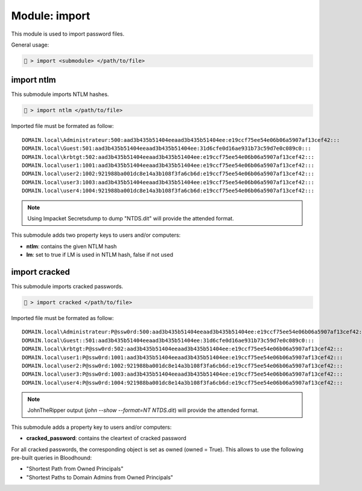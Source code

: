 .. _Import module:

Module: import
==============
This module is used to import password files.

General usage:

.. code-block:: none

    🦝 > import <submodule> </path/to/file>

import ntlm
-----------
This submodule imports NTLM hashes.

.. code-block:: none

    🦝 > import ntlm </path/to/file>

Imported file must be formated as follow:

::

    DOMAIN.local\Administrateur:500:aad3b435b51404eeaad3b435b51404ee:e19ccf75ee54e06b06a5907af13cef42:::
    DOMAIN.local\Guest:501:aad3b435b51404eeaad3b435b51404ee:31d6cfe0d16ae931b73c59d7e0c089c0:::
    DOMAIN.local\krbtgt:502:aad3b435b51404eeaad3b435b51404ee:e19ccf75ee54e06b06a5907af13cef42:::
    DOMAIN.local\user1:1001:aad3b435b51404eeaad3b435b51404ee:e19ccf75ee54e06b06a5907af13cef42:::
    DOMAIN.local\user2:1002:921988ba001dc8e14a3b108f3fa6cb6d:e19ccf75ee54e06b06a5907af13cef42:::
    DOMAIN.local\user3:1003:aad3b435b51404eeaad3b435b51404ee:e19ccf75ee54e06b06a5907af13cef42:::
    DOMAIN.local\user4:1004:921988ba001dc8e14a3b108f3fa6cb6d:e19ccf75ee54e06b06a5907af13cef42:::

.. note::

    Using Impacket Secretsdump to dump "NTDS.dit" will provide the attended format.

This submodule adds two property keys to users and/or computers:

* **ntlm**: contains the given NTLM hash
* **lm**: set to true if LM is used in NTLM hash, false if not used

import cracked
--------------
This submodule imports cracked passwords.

.. code-block:: none

    🦝 > import cracked </path/to/file>

Imported file must be formated as follow:

::

    DOMAIN.local\Administrateur:P@ssw0rd:500:aad3b435b51404eeaad3b435b51404ee:e19ccf75ee54e06b06a5907af13cef42:::
    DOMAIN.local\Guest::501:aad3b435b51404eeaad3b435b51404ee:31d6cfe0d16ae931b73c59d7e0c089c0:::
    DOMAIN.local\krbtgt:P@ssw0rd:502:aad3b435b51404eeaad3b435b51404ee:e19ccf75ee54e06b06a5907af13cef42:::
    DOMAIN.local\user1:P@ssw0rd:1001:aad3b435b51404eeaad3b435b51404ee:e19ccf75ee54e06b06a5907af13cef42:::
    DOMAIN.local\user2:P@ssw0rd:1002:921988ba001dc8e14a3b108f3fa6cb6d:e19ccf75ee54e06b06a5907af13cef42:::
    DOMAIN.local\user3:P@ssw0rd:1003:aad3b435b51404eeaad3b435b51404ee:e19ccf75ee54e06b06a5907af13cef42:::
    DOMAIN.local\user4:P@ssw0rd:1004:921988ba001dc8e14a3b108f3fa6cb6d:e19ccf75ee54e06b06a5907af13cef42:::

.. note::

    JohnTheRipper output (*john --show --format=NT NTDS.dit*) will provide the attended format.

This submodule adds a property key to users and/or computers:

* **cracked_password**: contains the cleartext of cracked password

For all cracked passwords, the corresponding object is set as owned (owned = True). 
This allows to use the following pre-built queries in Bloodhound:

* "Shortest Path from Owned Principals"
* "Shortest Paths to Domain Admins from Owned Principals"

